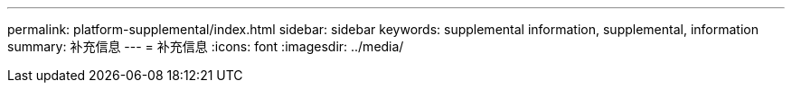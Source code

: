 ---
permalink: platform-supplemental/index.html 
sidebar: sidebar 
keywords: supplemental information, supplemental, information 
summary: 补充信息 
---
= 补充信息
:icons: font
:imagesdir: ../media/


